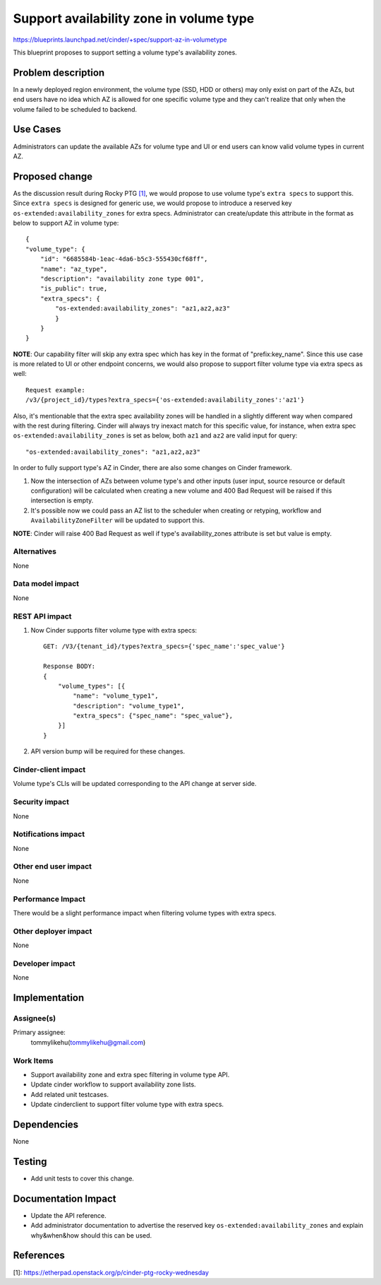 ..
 This work is licensed under a Creative Commons Attribution 3.0 Unported
 License.

 http://creativecommons.org/licenses/by/3.0/legalcode

========================================
Support availability zone in volume type
========================================

https://blueprints.launchpad.net/cinder/+spec/support-az-in-volumetype

This blueprint proposes to support setting a volume type's availability zones.

Problem description
===================

In a newly deployed region environment, the volume type (SSD, HDD or others)
may only exist on part of the AZs, but end users have no idea which AZ is
allowed for one specific volume type and they can't realize that only when
the volume failed to be scheduled to backend.

Use Cases
=========

Administrators can update the available AZs for volume type and UI or end
users can know valid volume types in current AZ.

Proposed change
===============

As the discussion result during Rocky PTG `[1]`_, we would propose to use
volume type's ``extra specs`` to support this. Since ``extra specs`` is
designed for generic use, we would propose to introduce a reserved key
``os-extended:availability_zones`` for extra specs. Administrator can
create/update this attribute in the format as below to support AZ in
volume type::

    {
    "volume_type": {
        "id": "6685584b-1eac-4da6-b5c3-555430cf68ff",
        "name": "az_type",
        "description": "availability zone type 001",
        "is_public": true,
        "extra_specs": {
            "os-extended:availability_zones": "az1,az2,az3"
            }
        }
    }

**NOTE**: Our capability filter will skip any extra spec which has
key in the format of "prefix:key_name".
Since this use case is more related to UI or other endpoint concerns, we
would also propose to support filter volume type via extra specs as well::

    Request example:
    /v3/{project_id}/types?extra_specs={'os-extended:availability_zones':'az1'}

Also, it's mentionable that the extra spec availability zones will be
handled in a slightly different way when compared with the rest during
filtering. Cinder will always try inexact match for this specific value,
for instance, when extra spec ``os-extended:availability_zones`` is set
as below, both ``az1`` and ``az2`` are valid input for query::

    "os-extended:availability_zones": "az1,az2,az3"


In order to fully support type's AZ in Cinder, there are also some changes
on Cinder framework.

1. Now the intersection of AZs between volume type's and other inputs (user
   input, source resource or default configuration) will be calculated when
   creating a new volume and 400 Bad Request will be raised if this
   intersection is empty.
2. It's possible now we could pass an AZ list to the scheduler when creating
   or retyping, workflow and ``AvailabilityZoneFilter`` will be updated
   to support this.

**NOTE**: Cinder will raise 400 Bad Request as well if type's
availability_zones attribute is set but value is empty.


Alternatives
------------

None

Data model impact
-----------------

None

REST API impact
---------------

1. Now Cinder supports filter volume type with extra specs::

    GET: /V3/{tenant_id}/types?extra_specs={'spec_name':'spec_value'}

    Response BODY:
    {
        "volume_types": [{
            "name": "volume_type1",
            "description": "volume_type1",
            "extra_specs": {"spec_name": "spec_value"},
        }]
    }

2. API version bump will be required for these changes.

Cinder-client impact
--------------------

Volume type's CLIs will be updated corresponding to the API change
at server side.


Security impact
---------------

None

Notifications impact
--------------------

None

Other end user impact
---------------------

None

Performance Impact
------------------

There would be a slight performance impact when filtering volume types
with extra specs.

Other deployer impact
---------------------

None

Developer impact
----------------

None

Implementation
==============

Assignee(s)
-----------

Primary assignee:
  tommylikehu(tommylikehu@gmail.com)

Work Items
----------

* Support availability zone and extra spec filtering in volume type API.
* Update cinder workflow to support availability zone lists.
* Add related unit testcases.
* Update cinderclient to support filter volume type with extra specs.

Dependencies
============

None

Testing
=======

* Add unit tests to cover this change.

Documentation Impact
====================

* Update the API reference.
* Add administrator documentation to advertise the reserved key
  ``os-extended:availability_zones`` and explain why&when&how
  should this can be used.

References
==========

_`[1]`: https://etherpad.openstack.org/p/cinder-ptg-rocky-wednesday
